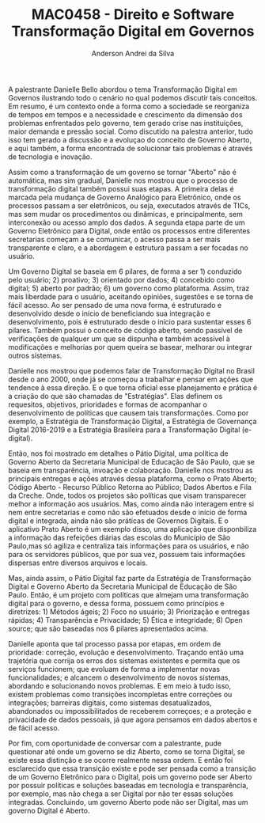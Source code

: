 #+STARTUP: overview indent inlineimages logdrawer
#+TITLE: MAC0458 - Direito e Software \linebreak \newline Transformação Digital em Governos
#+AUTHOR: Anderson Andrei da Silva
#+LANGUAGE:    bt-br
#+TAGS: noexport(n) Stats(S)
#+TAGS: Teaching(T) R(R) OrgMode(O) Python(P)
#+TAGS: Book(b) DOE(D) Code(C) NODAL(N) FPGA(F) Autotuning(A) Arnaud(r)
#+TAGS: DataVis(v) PaperReview(W)
#+EXPORT_SELECT_TAGS: Blog
#+OPTIONS:   H:3 num:t toc:nil \n:nil @:t ::t |:t ^:t -:t f:t *:t <:t
#+OPTIONS:   TeX:t LaTeX:t skip:nil d:nil todo:t pri:nil tags:not-in-toc
#+EXPORT_SELECT_TAGS: export
#+EXPORT_EXCLUDE_TAGS: noexport
#+COLUMNS: %25ITEM %TODO %3PRIORITY %TAGS
#+SEQ_TODO: TODO(t!) STARTED(s!) WAITING(w@) APPT(a!) | DONE(d!) CANCELLED(c!) DEFERRED(f!)

#+LATEX_CLASS_OPTIONS: [a4paper]
#+LATEX_HEADER: \usepackage[margin=2cm]{geometry}
#+LATEX_HEADER: \usepackage{sourcecodepro}
#+LATEX_HEADER: \usepackage{booktabs}
#+LATEX_HEADER: \usepackage{array}
#+LATEX_HEADER: \usepackage{colortbl}
#+LATEX_HEADER: \usepackage{listings}
#+LATEX_HEADER: \usepackage{graphicx}
#+LATEX_HEADER: \usepackage[english]{babel}
#+LATEX_HEADER: \usepackage[scale=2]{ccicons}
#+LATEX_HEADER: \usepackage{hyperref}
#+LATEX_HEADER: \usepackage{relsize}
#+LATEX_HEADER: \usepackage{amsmath}
#+LATEX_HEADER: \usepackage{bm}
#+LATEX_HEADER: \usepackage{wasysym}
#+LATEX_HEADER: \usepackage{float}
#+LATEX_HEADER: \usepackage{ragged2e}
#+LATEX_HEADER: \usepackage{textcomp}
#+LATEX_HEADER: \usepackage{pgfplots}
#+LATEX_HEADER: \usepackage{todonotes}
#+LATEX_HEADER: \lstdefinelanguage{Julia}%
#+LATEX_HEADER:   {morekeywords={abstract,struct,break,case,catch,const,continue,do,else,elseif,%
#+LATEX_HEADER:       end,export,false,for,function,immutable,mutable,using,import,importall,if,in,%
#+LATEX_HEADER:       macro,module,quote,return,switch,true,try,catch,type,typealias,%
#+LATEX_HEADER:       while,<:,+,-,::,/},%
#+LATEX_HEADER:    sensitive=true,%
#+LATEX_HEADER:    alsoother={$},%
#+LATEX_HEADER:    morecomment=[l]\#,%
#+LATEX_HEADER:    morecomment=[n]{\#=}{=\#},%
#+LATEX_HEADER:    morestring=[s]{"}{"},%
#+LATEX_HEADER:    morestring=[m]{'}{'},%
#+LATEX_HEADER: }[keywords,comments,strings]%
#+LATEX_HEADER: \lstset{ %
#+LATEX_HEADER:   backgroundcolor={},
#+LATEX_HEADER:   basicstyle=\ttfamily\scriptsize,
#+LATEX_HEADER:   breakatwhitespace=true,
#+LATEX_HEADER:   breaklines=true,
#+LATEX_HEADER:   captionpos=n,
# #+LATEX_HEADER:   escapeinside={\%*}{*)},
#+LATEX_HEADER:   extendedchars=true,
#+LATEX_HEADER:   frame=n,
#+LATEX_HEADER:   language=R,
#+LATEX_HEADER:   rulecolor=\color{black},
#+LATEX_HEADER:   showspaces=false,
#+LATEX_HEADER:   showstringspaces=false,
#+LATEX_HEADER:   showtabs=false,
#+LATEX_HEADER:   stepnumber=2,
#+LATEX_HEADER:   stringstyle=\color{gray},
#+LATEX_HEADER:   tabsize=2,
#+LATEX_HEADER: }
#+LATEX_HEADER: \renewcommand*{\UrlFont}{\ttfamily\smaller\relax}

A palestrante Danielle Bello abordou o tema Transformação Digital em
Governos ilustrando todo o cenário no qual podemos discutir tais
conceitos. Em resumo, é um contexto onde a forma como a sociedade se
reorganiza de tempos em tempos e a necessidade e crescimento da
dimensão dos problemas enfrentados pelo governo, tem gerado crise nas instituições,
maior demanda e pressão social. Como discutido na palestra anterior,
tudo isso tem gerado a discussão e a evoluçao do conceito de Governo
Aberto, e aqui também, a forma encontrada de solucionar tais problemas
é através de tecnologia e inovação.

Assim como a transformação de um governo se tornar "Aberto" não é automática, mas sim gradual, Danielle nos mostrou que o
processo de transformação digital também possui suas etapas. A
primeira delas é marcada pela mudança de Governo Analógico para
Eletrônico, onde os processos passam a ser eletrônicos, ou seja,
executados através de TICs, mas sem mudar os procedimentos ou
dinâmicas, e principalmente, sem interconexão ou acesso amplo dos
dados. A segunda etapa parte de um Governo Eletrônico para
Digital, onde então os processos entre diferentes secretarias começam
a se comunicar, o acesso passa a ser mais transparente e claro, e a
abordagem e estrutura passam a ser focadas no usuário.

Um Governo Digital se baseia em 6 pilares, de forma a ser 1) conduzido
pelo usuário; 2) proativo; 3) orientado por dados; 4) concebido como
digital; 5) aberto por padrão; 6) um governo como plataforma. Assim, traz mais
liberdade para o usuário, aceitando opiniões, sugestões e se torna de fácil
acesso. Ao ser pensado de uma nova forma, é estruturado e desenvolvido
desde o início de beneficiando sua integração e desenvolvimento, pois é
estruturado desde o início para sustentar esses 6 pilares. Também
possui o conceito de código aberto, sendo passível de verificações de
qualquer um que se dispunha e também acessível à modificações e
melhorias por quem queira se basear, melhorar ou integrar outros sistemas.

Danielle nos mostrou que podemos falar de Transformação Digital no
Brasil desde o ano 2000, onde já se começou a trabalhar e pensar em
ações que tendence à essa direção. E o que torna oficial esse
planejamento e prática é a criação do que são chamadas de
"Estratégias". Elas definem os requesitos, objetivos, prioridades e formas de
acompanhar o desenvolvimento de políticas que causem tais
transformações. Como por exemplo, a  Estratégia de Transformação Digital, a
Estratégia de Governança Digital 2016-2019 e a Estratégia Brasileira
para a Transformação Digital (e-digital).

Então, nos foi mostrado em detalhes o Pátio Digital, uma política de
Governo Aberto da Secretaria Municipal de Educação de São Paulo, que
se baseia em transparência, invoação e colaboração. Danielle nos
mostrou as principais entregas e ações através dessa plataforma, como
o Prato Aberto; Código Aberto - Recurso Público Retorna ao Público;
Dados Abertos e Fila da Creche. Onde, todos os projetos são políticas que visam
transparecer melhor a informação aos usuários. Mas, como ainda não
interagem entre si nem entre secretarias e como não são efetuados desde o início
de forma digital e integrada, ainda não são práticas de Governos
Digitais. E o aplicativo Prato Aberto é um exemplo disso, uma aplicação
que disponbiliza a informação das refeições diárias das escolas do
Município de São Paulo,mas só agiliza e centraliza tais informações para
os usuários, e não para os servidores públicos, que por sua vez, possuem
tais informações dispersas entre diversos arquivos e locais.

Mas, ainda assim, o Pátio Digital faz parte da Estratégia de
Transformação Digital e Governo Aberto da Secretaria Municipal de
Educação de São Paulo. Então, é um projeto com políticas que almejam
uma transformação digital para o governo, e dessa forma, possuem como princípios e
diretrizes: 1) Métodos ágeis; 2) Foco no usuário; 3) Priorização e
entregas rápidas; 4) Transparência e Privacidade; 5) Ética e
integridade; 6) Open source; que são baseadas nos 6 pilares
apresentados acima.

Danielle aponta que tal processo passa por etapas, em ordem de prioridade:
correção, evolução e desenvolvimento. Traçando então uma
trajetória que corrija os erros dos sistemas existentes e permita que
os serviços funcionem; que evoluam de forma a implementar novas funcionalidades; e
alcancem o desenvolvimento de novos sistemas, abordando e solucionando
novos problemas. E em meio à tudo isso, existem problemas como
transições incompletas entre correções ou integrações; barreiras
digitais, como sistemas desatualizados, abandonados ou
impossibilitados de receberem correçoes; e a proteção e privacidade de
dados pessoais, já que agora pensamos em dados abertos e de fácil
acesso.

Por fim, com oportunidade de conversar com a palestrante, pude questionar
até onde um governo se diz Aberto, como se torna Digital, se existe
essa distinção e se ocorre realmente nessa ordem. E então foi
esclarecido que essa transição existe e pode ser pensada como a
transição de um Governo Eletrônico para o Digital, pois um governo pode ser Aberto por
possuir políticas e soluções baseadas em tecnologia e transparência,
por exemplo, mas não chega a ser Digital por não ter essas soluções
integradas. Concluindo, um governo Aberto pode não ser Digital, mas um
governo Digital é Aberto.

